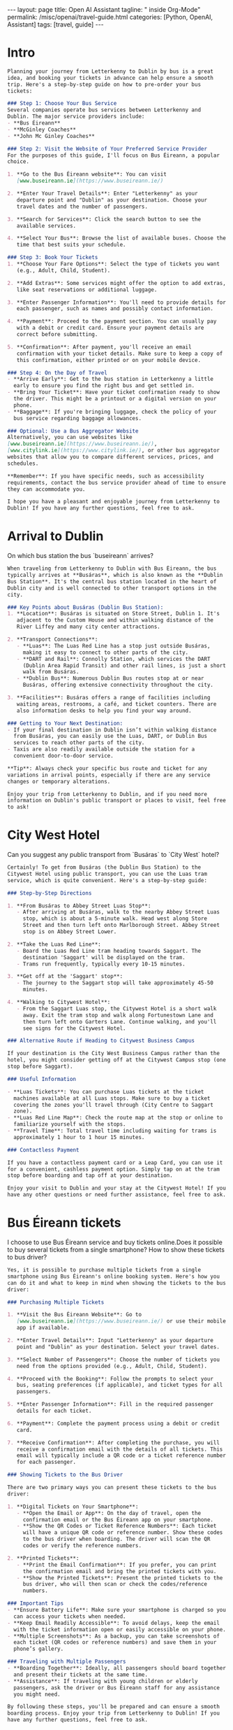 #+BEGIN_EXPORT html
---
layout: page
title: Open AI Assistant
tagline: " inside Org-Mode"
permalink: /misc/openai/travel-guide.html
categories: [Python, OpenAI, Assistant]
tags: [travel, guide]
---
#+END_EXPORT
#+STARTUP: showall indent
#+OPTIONS: tags:nil num:nil \n:nil @:t ::t |:t ^:{} _:{} *:t
#+PROPERTY: header-args :exports both
#+PROPERTY: header-args+ :results output pp
#+PROPERTY: header-args+ :eval no-export
#+PROPERTY: vizier-thread-id thread_mnFNG9dC4Igf8hc4IFUB4QU2
#+PROPERTY: vizier-assistant-id asst_zKITvEz92AJbY0AvE2caZ2Vp
#+TOC: headlines 2
* Intro

#+begin_src markdown
  Planning your journey from Letterkenny to Dublin by bus is a great
  idea, and booking your tickets in advance can help ensure a smooth
  trip. Here's a step-by-step guide on how to pre-order your bus
  tickets:

  ### Step 1: Choose Your Bus Service
  Several companies operate bus services between Letterkenny and
  Dublin. The major service providers include:
  - **Bus Éireann**
  - **McGinley Coaches**
  - **John Mc Ginley Coaches**

  ### Step 2: Visit the Website of Your Preferred Service Provider
  For the purposes of this guide, I'll focus on Bus Éireann, a popular
  choice.

  1. **Go to the Bus Éireann website**: You can visit
     [www.buseireann.ie](https://www.buseireann.ie/)
   
  2. **Enter Your Travel Details**: Enter "Letterkenny" as your
     departure point and "Dublin" as your destination. Choose your
     travel dates and the number of passengers.

  3. **Search for Services**: Click the search button to see the
     available services.

  4. **Select Your Bus**: Browse the list of available buses. Choose the
     time that best suits your schedule.

  ### Step 3: Book Your Tickets
  1. **Choose Your Fare Options**: Select the type of tickets you want
     (e.g., Adult, Child, Student).
   
  2. **Add Extras**: Some services might offer the option to add extras,
     like seat reservations or additional luggage.

  3. **Enter Passenger Information**: You'll need to provide details for
     each passenger, such as names and possibly contact information.

  4. **Payment**: Proceed to the payment section. You can usually pay
     with a debit or credit card. Ensure your payment details are
     correct before submitting.

  5. **Confirmation**: After payment, you'll receive an email
     confirmation with your ticket details. Make sure to keep a copy of
     this confirmation, either printed or on your mobile device.

  ### Step 4: On the Day of Travel
  - **Arrive Early**: Get to the bus station in Letterkenny a little
    early to ensure you find the right bus and get settled in.
  - **Bring Your Ticket**: Have your ticket confirmation ready to show
    the driver. This might be a printout or a digital version on your
    phone.
  - **Baggage**: If you're bringing luggage, check the policy of your
    bus service regarding baggage allowances.

  ### Optional: Use a Bus Aggregator Website
  Alternatively, you can use websites like
  [www.buseireann.ie](https://www.buseireann.ie/),
  [www.citylink.ie](https://www.citylink.ie/), or other bus aggregator
  websites that allow you to compare different services, prices, and
  schedules.

  ,**Remember**: If you have specific needs, such as accessibility
  requirements, contact the bus service provider ahead of time to ensure
  they can accommodate you.

  I hope you have a pleasant and enjoyable journey from Letterkenny to
  Dublin! If you have any further questions, feel free to ask.
#+end_src
* Arrival to Dublin

On which bus station the bus `buseireann` arrives?

#+begin_src markdown
  When traveling from Letterkenny to Dublin with Bus Éireann, the bus
  typically arrives at **Busáras**, which is also known as the **Dublin
  Bus Station**. It's the central bus station located in the heart of
  Dublin city and is well connected to other transport options in the
  city.

  ### Key Points about Busáras (Dublin Bus Station):
  1. **Location**: Busáras is situated on Store Street, Dublin 1. It's
     adjacent to the Custom House and within walking distance of the
     River Liffey and many city center attractions.

  2. **Transport Connections**:
     - **Luas**: The Luas Red Line has a stop just outside Busáras,
       making it easy to connect to other parts of the city.
     - **DART and Rail**: Connolly Station, which services the DART
       (Dublin Area Rapid Transit) and other rail lines, is just a short
       walk from Busáras.
     - **Dublin Bus**: Numerous Dublin Bus routes stop at or near
       Busáras, offering extensive connectivity throughout the city.

  3. **Facilities**: Busáras offers a range of facilities including
     waiting areas, restrooms, a café, and ticket counters. There are
     also information desks to help you find your way around.

  ### Getting to Your Next Destination:
  - If your final destination in Dublin isn’t within walking distance
    from Busáras, you can easily use the Luas, DART, or Dublin Bus
    services to reach other parts of the city.
  - Taxis are also readily available outside the station for a
    convenient door-to-door service.

  ,**Tip**: Always check your specific bus route and ticket for any
  variations in arrival points, especially if there are any service
  changes or temporary alterations.

  Enjoy your trip from Letterkenny to Dublin, and if you need more
  information on Dublin's public transport or places to visit, feel free
  to ask!
#+end_src

* City West Hotel

Can you suggest any public transport from `Busáras` to `City West` hotel?


#+begin_src markdown
  Certainly! To get from Busáras (the Dublin Bus Station) to the
  Citywest Hotel using public transport, you can use the Luas tram
  service, which is quite convenient. Here's a step-by-step guide:

  ### Step-by-Step Directions

  1. **From Busáras to Abbey Street Luas Stop**:
     - After arriving at Busáras, walk to the nearby Abbey Street Luas
       stop, which is about a 5-minute walk. Head west along Store
       Street and then turn left onto Marlborough Street. Abbey Street
       stop is on Abbey Street Lower.

  2. **Take the Luas Red Line**:
     - Board the Luas Red Line tram heading towards Saggart. The
       destination 'Saggart' will be displayed on the tram.
     - Trams run frequently, typically every 10-15 minutes.

  3. **Get off at the 'Saggart' stop**:
     - The journey to the Saggart stop will take approximately 45-50
       minutes.

  4. **Walking to Citywest Hotel**:
     - From the Saggart Luas stop, the Citywest Hotel is a short walk
       away. Exit the tram stop and walk along Fortunestown Lane and
       then turn left onto Garters Lane. Continue walking, and you'll
       see signs for the Citywest Hotel.

  ### Alternative Route if Heading to Citywest Business Campus

  If your destination is the City West Business Campus rather than the
  hotel, you might consider getting off at the Citywest Campus stop (one
  stop before Saggart).

  ### Useful Information

  - **Luas Tickets**: You can purchase Luas tickets at the ticket
    machines available at all Luas stops. Make sure to buy a ticket
    covering the zones you'll travel through (City Centre to Saggart
    zone).
  - **Luas Red Line Map**: Check the route map at the stop or online to
    familiarize yourself with the stops.
  - **Travel Time**: Total travel time including waiting for trams is
    approximately 1 hour to 1 hour 15 minutes.

  ### Contactless Payment

  If you have a contactless payment card or a Leap Card, you can use it
  for a convenient, cashless payment option. Simply tap on at the tram
  stop before boarding and tap off at your destination.

  Enjoy your visit to Dublin and your stay at the Citywest Hotel! If you
  have any other questions or need further assistance, feel free to ask.
#+end_src

* Bus Éireann tickets

I choose to use Bus Éireann service and buy tickets online.Does it
possible to buy several tickets from a single smartphone? How to show
these tickets to bus driver?

#+begin_src markdown
  Yes, it is possible to purchase multiple tickets from a single
  smartphone using Bus Éireann's online booking system. Here's how you
  can do it and what to keep in mind when showing the tickets to the bus
  driver:

  ### Purchasing Multiple Tickets

  1. **Visit the Bus Éireann Website**: Go to
     [www.buseireann.ie](https://www.buseireann.ie/) or use their mobile
     app if available.
   
  2. **Enter Travel Details**: Input "Letterkenny" as your departure
     point and "Dublin" as your destination. Select your travel dates.

  3. **Select Number of Passengers**: Choose the number of tickets you
     need from the options provided (e.g., Adult, Child, Student).

  4. **Proceed with the Booking**: Follow the prompts to select your
     bus, seating preferences (if applicable), and ticket types for all
     passengers.

  5. **Enter Passenger Information**: Fill in the required passenger
     details for each ticket.

  6. **Payment**: Complete the payment process using a debit or credit
     card.

  7. **Receive Confirmation**: After completing the purchase, you will
     receive a confirmation email with the details of all tickets. This
     email will typically include a QR code or a ticket reference number
     for each passenger.

  ### Showing Tickets to the Bus Driver

  There are two primary ways you can present these tickets to the bus
  driver:

  1. **Digital Tickets on Your Smartphone**:
     - **Open the Email or App**: On the day of travel, open the
       confirmation email or the Bus Éireann app on your smartphone.
     - **Show the QR Codes or Ticket Reference Numbers**: Each ticket
       will have a unique QR code or reference number. Show these codes
       to the bus driver when boarding. The driver will scan the QR
       codes or verify the reference numbers.

  2. **Printed Tickets**:
     - **Print the Email Confirmation**: If you prefer, you can print
       the confirmation email and bring the printed tickets with you.
     - **Show the Printed Tickets**: Present the printed tickets to the
       bus driver, who will then scan or check the codes/reference
       numbers.

  ### Important Tips
  - **Ensure Battery Life**: Make sure your smartphone is charged so you
    can access your tickets when needed.
  - **Keep Email Readily Accessible**: To avoid delays, keep the email
    with the ticket information open or easily accessible on your phone.
  - **Multiple Screenshots**: As a backup, you can take screenshots of
    each ticket (QR codes or reference numbers) and save them in your
    phone’s gallery.

  ### Traveling with Multiple Passengers
  - **Boarding Together**: Ideally, all passengers should board together
    and present their tickets at the same time.
  - **Assistance**: If traveling with young children or elderly
    passengers, ask the driver or Bus Éireann staff for any assistance
    you might need.

  By following these steps, you'll be prepared and can ensure a smooth
  boarding process. Enjoy your trip from Letterkenny to Dublin! If you
  have any further questions, feel free to ask.
#+end_src

* Final Point in Dublin

I bought tickets on Bus Éireann number 32 to Dublin. Where it will
arrive?

#+begin_src markdown
  Bus Éireann Route 32, which travels from Letterkenny to Dublin,
  typically arrives at **Busáras**, Dublin's central bus
  station. Busáras is a key transport hub located in the city center,
  making it easy to access various parts of Dublin.

  ### Key Details About Busáras (Dublin Bus Station)

  1. **Location**:
     - **Address**: Store Street, Dublin 1, Ireland
     - **Proximity**: It's close to the Custom House and only a short
       walk from the River Liffey.

  2. **Facilities**:
     - The station offers amenities such as seating areas, restrooms, a
       café, information desks, and ticket counters.
     - There are shops and eateries in the surrounding area if you need
       refreshments or to pass some time.

  3. **Transport Connections**:
     - **Luas**: The Luas Red Line has a tram stop right outside
       Busáras. This line can take you to various parts of the city,
       including Heuston Station and Tallaght.
     - **DART and Rail**: Connolly Station is just a couple of minutes'
       walk from Busáras. Connolly is a major hub for DART (Dublin Area
       Rapid Transit) services and other national rail services.
     - **Dublin Bus**: Numerous Dublin Bus routes either stop at or near
       Busáras, providing excellent connectivity throughout Dublin.
     - **Taxis**: Taxis are readily available outside the station for
       convenient point-to-point travel.

  ### Directions from Busáras to Other Locations

  1. **Walking**: Many central locations in Dublin, such as O'Connell
     Street and the Temple Bar area, are within walking distance from
     Busáras.
  2. **Using the Luas**:
     - To access the Luas, simply exit the station and follow signs to
       the Luas stop located on the street outside Busáras.
     - Board trams based on your destination. For example, if you're
       going to Tallaght or Heuston, take the Luas Red Line.

  ### Useful Tips
  - **Arrive Early**: Especially if you’re unfamiliar with the area,
    give yourself extra time to navigate the station and find your
    connections.
  - **Keep Valuables Secure**: As with any transport hub, ensure your
    belongings are secure and within sight.
  - **Check Signage and Announcements**: Pay attention to signage and
    announcements at the station for updates or platform changes.

  With these details, you should find it easy to arrive at your
  destination in Dublin. Enjoy your trip! If you have any further
  questions or need more specific directions, feel free to ask.
#+end_src

* Tavern

Can you suggest cafe with national Korean cuisine in Dublin?

#+begin_src markdown
  Certainly! If you’re looking to enjoy some national Korean cuisine
  while in Dublin, you have a few delightful options to consider. Here
  are some cafes and restaurants that serve authentic Korean dishes:

  ### 1. **Kimchi Hophouse**
  - **Location**: 160 Parnell Street, Rotunda, Dublin 1
  - **Highlights**: Kimchi Hophouse is well-known for its traditional
    Korean dishes like bibimbap, kimchi jjigae, and various types of
    Korean BBQ. The atmosphere is casual and relaxed, making it a great
    spot to enjoy a hearty Korean meal.

  ### 2. **Arisu**
  - **Location**: 120 Capel Street, Dublin 1
  - **Highlights**: Arisu offers a wide range of Korean dishes,
    including bulgogi, dak galbi, and a variety of banchan (side
    dishes). The restaurant has a warm and inviting ambiance, perfect
    for both lunch and dinner.

  ### 3. **Han Sung**
  - **Location**: 22-24 Great Strand Street, Dublin 1
  - **Highlights**: Han Sung is a hidden gem that offers both a grocery
    section and a restaurant. You can find a variety of Korean dishes,
    including tteokbokki, jjajangmyeon, and Korean fried chicken. It’s
    also a great place to pick up Korean ingredients and snacks.

  ### 4. **Hana**
  - **Location**: 51 Dame Street, Dublin 2
  - **Highlights**: Hana serves a mix of Japanese and Korean
    cuisine. For Korean food enthusiasts, they offer dishes like kimchi
    fried rice, soondubu jjigae (soft tofu stew), and Korean BBQ. The
    restaurant has a cozy and modern vibe.

  ### 5. **The Ramen Bar**
  - **Location**: 51-53 South William Street, Dublin 2
  - **Highlights**: While primarily known for its ramen, The Ramen Bar
    also features Korean-inspired dishes. You can enjoy a fusion of
    flavors with options like kimchi ramen and Korean-style appetizers.

  ### Tips for Visiting
  - **Reservations**: Some of these spots can get quite busy, especially
    during peak hours, so it’s a good idea to make a reservation if
    possible.
  - **Dietary Preferences**: If you have dietary restrictions, don’t
    hesitate to ask the staff for recommendations or modifications.
  - **Try Something New**: If you’re new to Korean cuisine, consider
    starting with popular dishes like bibimbap, bulgogi, and Korean
    pancakes (jeon).

  I hope you enjoy your culinary adventure in Dublin! If you have any
  other questions or need more recommendations, feel free to ask.
#+end_src

Can you suggest cafe with national Russian cuisine in Dublin?

#+begin_src markdown
  Certainly! If you're interested in experiencing Russian cuisine in
  Dublin, there are a few places where you can indulge in various
  traditional dishes. Here are some cafes and restaurants that serve
  authentic Russian food:

  ### 1. **The Cork House Cafe & Deli**
  - **Location**: 27 Camden Street Lower, Dublin 2
  - **Highlights**: The Cork House Cafe & Deli offers a taste of Eastern
    European cuisine, including several Russian dishes. You can enjoy
    delicacies like borscht (beet soup), pelmeni (dumplings), and
    various types of Russian pastries. The deli section also offers a
    selection of Eastern European groceries.

  ### 2. **Admiral Restaurant**
  - **Location**: 23 Cathedral Street, Dublin 1
  - **Highlights**: Admiral Restaurant serves a range of Eastern
    European dishes, including authentic Russian cuisine. Popular menu
    items include beef stroganoff, Russian salads, and blinis
    (pancakes). The atmosphere is warm and welcoming, and it is a great
    spot for a hearty meal.

  ### 3. **Zakura Izakaya**
  - **Location**: 13 Wexford Street, Dublin 2
  - **Highlights**: While primarily a Japanese restaurant, Zakura
    Izakaya occasionally features Russian-inspired dishes and hosts
    cultural food events. It's worth checking their menu or calling
    ahead to see if they have Russian specials available.

  ### 4. **Kievlanin**
  - **Location**: 1 Richmond Market, Richmond Street South, Dublin 2
  - **Highlights**: Kievlanin is a café and shop that specializes in
    Eastern European cuisine, including a variety of Russian
    dishes. They offer meals like shashlik (Russian kebabs), Russian
    soups, and homemade pickles. The café also has a selection of
    Eastern European groceries.

  ### Suggested Dishes to Try:
  - **Borscht**: A traditional beet soup that is often served with sour
    cream.
  - **Pelmeni**: Russian dumplings typically filled with meat and served
    with sour cream or butter.
  - **Blini**: Thin pancakes that can be sweet or savory, often served
    with caviar, sour cream, or jam.
  - **Olivier Salad**: A popular Russian salad made with potatoes, peas,
    carrots, and mayonnaise.
  - **Beef Stroganoff**: Tender beef strips cooked in a creamy mushroom
    sauce, often served over noodles or rice.

  ### Tips for Visiting:
  - **Reservations**: Some of these places can get quite busy,
    especially during weekends, so it might be a good idea to call ahead
    and make a reservation.
  - **Special Events**: Keep an eye out for any Russian cultural events
    or food festivals in Dublin, as these can provide an authentic and
    immersive experience.
  - **Grocery Stores**: If you’re interested in cooking Russian cuisine
    at home, many of these cafes also offer a selection of Russian
    groceries and ingredients.

  Enjoy your culinary exploration of Russian cuisine in Dublin! If you
  have any other questions or need more recommendations, feel free to
  ask.
#+end_src

* Used Laptops

Can you suggest the store where it is possible to buy a used laptop in Dublin?

#+begin_src markdown
  Certainly! If you're looking to buy a used laptop in Dublin, there are
  several reputable stores and options where you can find quality
  second-hand electronics. Here are a few places to consider:

  ### 1. **CeX (Complete Entertainment Exchange)**
  - **Locations**: Multiple locations including 67 Dawson Street, Dublin
    2 and 26/28 Talbot Street, Dublin 1
  - **Description**: CeX specializes in second-hand electronics,
    including laptops. They offer a range of brands and models at
    varying price points. All items are tested, and they provide a
    warranty on their products.
  - **Website**: [webuy.com](https://ie.webuy.com/)

  ### 2. **Green IT**
  - **Location**: 62 Dame Street, Dublin 2
  - **Description**: Green IT focuses on refurbished and second-hand
    computers, laptops, and IT equipment. They offer high-quality items,
    certified and tested, with a warranty.
  - **Website**: [greenit.ie](https://www.greenit.ie/)

  ### 3. **Laptop Lab**
  - **Location**: Unit 1, Lower Ballymount Road, Carriglea Industrial
    Estate, Dublin 12
  - **Description**: Laptop Lab provides a variety of refurbished
    laptops and computers. They specialize in giving new life to used
    devices and offer a warranty as well.
  - **Website**: [laptoplab.ie](https://www.laptoplab.ie/)

  ### 4. **Revamp IT**
  - **Location**: 19 Lower Liffey Street, Dublin 1
  - **Description**: Revamp IT offers refurbished laptops, desktops, and
    other IT equipment. They focus on quality assurance and provide a
    warranty for peace of mind.
  - **Website**: [revampit.ie](https://www.revampit.ie/)

  ### 5. **Adverts.ie and DoneDeal.ie**
  - **Description**: These websites are popular for buying and selling
    second-hand items in Ireland, including laptops. While these
    platforms offer a marketplace rather than a shop experience, you can
    often find great deals. Always meet in a public place and check the
    item thoroughly before purchasing.
  - **Websites**:
    - [adverts.ie](https://www.adverts.ie/)
    - [donedeal.ie](https://www.donedeal.ie/)

  ### Tips for Buying a Used Laptop:
  1. **Check the Warranty**: Ensure the laptop comes with a warranty or
     return policy, especially if buying from a store.
  2. **Inspect the Laptop**: Check the physical condition, battery life,
     screen, and all ports.
  3. **Test it Out**: If possible, test the laptop on-site to ensure it
     boots up correctly and runs smoothly.
  4. **Read Reviews**: Look up reviews for the store or seller to ensure
     they have a good reputation.
  5. **Specifications**: Make sure the laptop’s specifications meet your
     needs (RAM, storage, processor, etc.).

  These options should help you find a reliable used laptop in
  Dublin. If you have any further questions or need more specific
  recommendations, feel free to ask!
#+end_src

Just say HI!

#+begin_src markdown
  Absolutely, there are several places in Dublin where you can find used
  or refurbished laptops. Here are some of the best options:

  ### 1. **CeX (Complete Entertainment Exchange)**
  CeX is a well-known chain that specializes in second-hand electronics,
  including laptops.

  - **Locations**: Multiple locations in Dublin, including 67 Dawson
    Street, Dublin 2 and 26/28 Talbot Street, Dublin 1.
  - **Description**: CeX offers a wide selection of second-hand laptops
    that have been tested and come with a warranty.
  - **Website**: [WeBuy.com](https://ie.webuy.com/)

  ### 2. **GreenIT**
  GreenIT focuses on refurbished IT equipment, including laptops.

  - **Location**: 62 Dame Street, Dublin 2
  - **Description**: They offer a variety of refurbished laptops with a
    strong emphasis on quality. Each laptop is tested and certified.
  - **Website**: [GreenIT.ie](https://www.greenit.ie/)

  ### 3. **Laptop Lab**
  Laptop Lab offers a selection of refurbished laptops and computer
  equipment.

  - **Location**: Unit 1, Lower Ballymount Road, Carriglea Industrial
    Estate, Dublin 12
  - **Description**: Specializes in refurbishing laptops and other
    computer equipment, offering a warranty for peace of mind.
  - **Website**: [LaptopLab.ie](https://www.laptoplab.ie/)

  ### 4. **RevampIT**
  An excellent choice for refurbished and pre-owned IT equipment.

  - **Location**: 19 Lower Liffey Street, Dublin 1
  - **Description**: They provide refurbished laptops and desktops with
    a focus on quality assurance.
  - **Website**: [RevampIT.ie](https://www.revampit.ie/)

  ### 5. **Sellyourlaptop.ie**
  A dedicated platform for buying and selling used laptops.

  - **Description**: Offers a range of second-hand laptops that have
    been thoroughly tested and come with a warranty.
  - **Website**: [Sellyourlaptop.ie](https://www.sellyourlaptop.ie/)

  ### 6. **Adverts.ie and DoneDeal.ie**
  These are popular online marketplaces where individuals can buy and
  sell used items, including laptops.

  - **Description**: A great place to find used laptops from individual
    sellers. Ensure to meet in public places and thoroughly check the
    laptop before buying.
  - **Websites**:
    - [Adverts.ie](https://www.adverts.ie/)
    - [DoneDeal.ie](https://www.donedeal.ie/)

  ### 7. **Cash Converters**
  A well-known chain for second-hand items.

  - **Location**: 67 Thomas Street, The Liberties, Dublin 8
  - **Description**: Offers a selection of second-hand electronics,
    including laptops, often at very competitive prices.
  - **Website**: [CashConverters.ie](http://www.cashconverters.ie/)

  ### Tips for Buying a Used Laptop:
  1. **Check Warranty**: Ensure there's a warranty or return policy.
  2. **Test Before Buying**: Inspect the laptop for physical damage,
     check for any software issues, and ensure all hardware components
     (keyboard, trackpad, ports) are working.
  3. **Battery Life**: Ask about the battery condition; sometimes
     refurbishers replace old batteries.
  4. **Seller Reputation**: If buying online, ensure the seller has good
     reviews.
  5. **Specifications**: Make sure the laptop meets your needs in terms
     of processor speed, RAM, storage, etc.

  These options should help you find a good quality used laptop that
  meets your needs and budget. If you have any more questions or need
  further guidance, feel free to ask!
#+end_src

